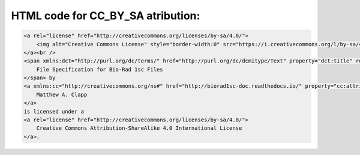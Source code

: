 .. _html-cc-by-sa:

HTML code for CC_BY_SA atribution:
----------------------------------

.. code:: HTML

   <a rel="license" href="http://creativecommons.org/licenses/by-sa/4.0/">
       <img alt="Creative Commons License" style="border-width:0" src="https://i.creativecommons.org/l/by-sa/4.0/88x31.png" />
   </a><br />
   <span xmlns:dct="http://purl.org/dc/terms/" href="http://purl.org/dc/dcmitype/Text" property="dct:title" rel="dct:type">
       File Specification for Bio-Rad 1sc Files
   </span> by 
   <a xmlns:cc="http://creativecommons.org/ns#" href="http://biorad1sc-doc.readthedocs.io/" property="cc:attributionName" rel="cc:attributionURL">
       Matthew A. Clapp
   </a>
   is licensed under a 
   <a rel="license" href="http://creativecommons.org/licenses/by-sa/4.0/">
       Creative Commons Attribution-ShareAlike 4.0 International License
   </a>.
